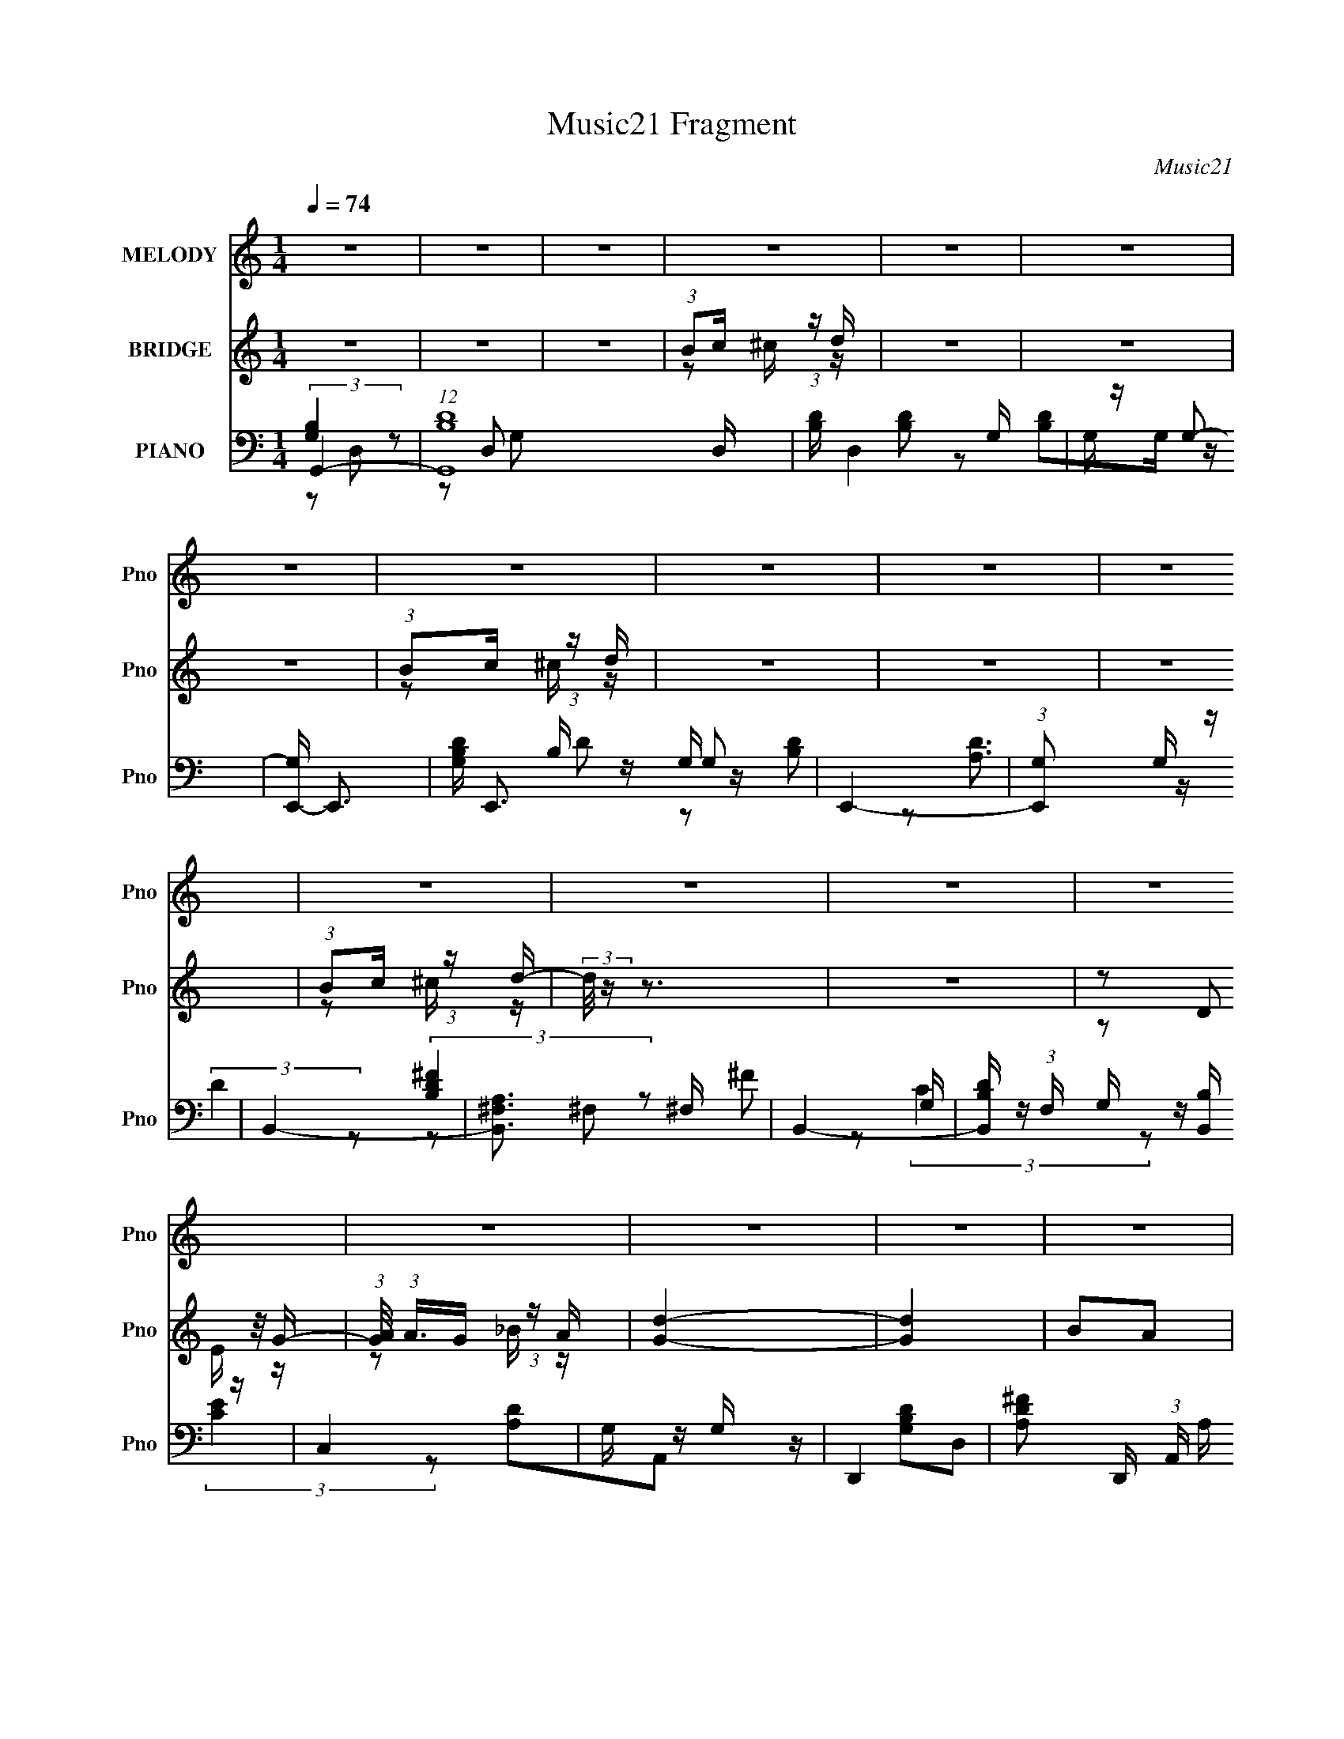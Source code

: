 X:1
T:Music21 Fragment
C:Music21
%%score 1 ( 2 3 ) ( 4 5 6 7 )
L:1/16
Q:1/4=74
M:1/4
I:linebreak $
K:none
V:1 treble nm="MELODY" snm="Pno"
V:2 treble nm="BRIDGE" snm="Pno"
V:3 treble 
L:1/4
V:4 bass nm="PIANO" snm="Pno"
V:5 bass 
L:1/8
V:6 bass 
L:1/8
V:7 bass 
L:1/4
V:1
 z4 | z4 | z4 | z4 | z4 | z4 | z4 | z4 | z4 | z4 | z4 | z4 | z4 | z4 | z4 | z4 | z4 | z4 | z4 | %19
 z4 | z4 | z4 | z4 | z4 | z4 | z4 | z4 | z4 | z4 | z4 | z4 | z4 | z4 | z4 | z2 B z | B z cB- | %36
 B4- | B2 z B | A z A z | (3:2:2A2 B4- | A4- (3:2:1B/ | A2 z2 | z4 | G2GG- | G z G z | G z G z | %46
 G2G z | G z B2- | B z A2- | A4 | z2 B z | B z cB- | B4- | B2 z B | A z A z | (3:2:2A2 B4- | %56
 A4- (3:2:1B/ | A2 z2 | z4 | G2GG- | G z G z | G z G z | G2G2 | z2 G2- | G z A2- | A4 | z3 B | %67
 B2ee- | e (3:2:2z/ B- (3:2:1B2 B | B z B2 | A2G2- | G z E2- | E4 | z4 | z4 | A2AB- | B2A2- | %77
 A z D2 | d2c2 | B2cB- | B2G2 | (3:2:2G2 A4- | (3:2:2A2 z B2 | B z BA- | A2B z | B2B2 | ^f2g2 | %87
 g2e2- | e z E2- | E2A2- | A z3 | B2cB- | B2A2- | A z D2 | d2c2 | B2cB- | B2D2 | %97
 (3:2:1D2A2 (3:2:1z | z2 B2 | B z BA- | A2B z | B2B2 | ^f2g2 | g2e2- | e z E2- | E2A2- | A z3 | %107
 B2cB- | B2A2 | D2D2 | d2c2- | c z B2- | B2A2- | A4 | d z c2 | B2c2- | c3 z | G2G2- | G4- | G4- | %120
 G4 | z4 | z4 | z4 | z4 | z4 | z4 | z4 | z4 | z4 | z4 | z4 | z4 | z4 | z2 B z | B z cB- | B4- | %137
 B2 z B | A z A z | (3:2:2A2 B4- | A4- (3:2:1B/ | A2 z2 | z4 | G2GG- | G z G z | G z G z | G2G z | %147
 G z B2- | B z A2- | A4 | z2 B z | B z cB- | B4- | B2 z B | A z A z | (3:2:2A2 B4- | A4- (3:2:1B/ | %157
 A2 z2 | z4 | G2GG- | G z G z | G z G z | G2G2 | z2 G2- | G z A2- | A4 | z3 B | B2ee- | %168
 e (3:2:2z/ B- (3:2:1B2 B | B z B2 | A2G2- | G z E2- | E4 | z4 | z4 | A2AB- | B2A2- | A z D2 | %178
 d2c2 | B2cB- | B2G2 | (3:2:2G2 A4- | (3:2:2A2 z B2 | B z BA- | A2B z | B2B2 | ^f2g2 | g2e2- | %188
 e z E2- | E2A2- | A z3 | B2cB- | B2A2- | A z D2 | d2c2 | B2cB- | B2D2 | (3:2:1D2A2 (3:2:1z | %198
 z2 B2 | B z BA- | A2B z | B2B2 | ^f2g2 | g2e2- | e z E2- | E2A2- | A z3 | B2cB- | B2A2 | D2D2 | %210
 d2c2- | c z B2- | B2A2- | A4 | d z c2 | B2c2- | c3 z | G2G2- | G4- | G4- | G4 | z4 | z4 | z4 | %224
 z4 | z4 | z4 | z4 | z4 | z4 | z4 | z4 | z4 | z4 | z4 | z4 | z4 | z4 | z4 | z4 | z4 | z4 | z4 | %243
 z4 | z4 | z4 | z4 | z4 | z4 | z4 | z3 B | B2ee- | e (3:2:2z/ B- (3:2:1B2 B | B z B2 | A2G2- | %255
 G z E2- | E4 | z4 | z4 | A2AB- | B2A2- | A z D2 | d2c2 | B2cB- | B2G2 | (3:2:2G2 A4- | %266
 (3:2:2A2 z B2 | B z BA- | A2B z | B2B2 | ^f2g2 | g2e2- | e z E2- | E2A2- | A z3 | B2cB- | B2A2- | %277
 A z D2 | d2c2 | B2cB- | B2D2 | (3:2:1D2A2 (3:2:1z | z2 B2 | B z BA- | A2B z | B2B2 | ^f2g2 | %287
 g2e2- | e z E2- | E2A2- | A z3 | B2cB- | B2A2 | D2D2 | d2c2- | c z B2- | B2A2- | A4 | d z c2 | %299
 B2c2- | c3 z | G2G2- | G4- | G4- | G4 |] %305
V:2
 z4 | z4 | z4 | (3:2:1B2c (3:2:1z d | z4 | z4 | z4 | (3:2:1B2c (3:2:1z d | z4 | z4 | z4 | %11
 (3:2:1B2c (3:2:1z d- | (3:2:2d/ z z3 | z4 | (3z2 D2 z/ G- | (3:2:1[GA]/ (3:2:1A3/2G (3:2:1z A | %16
 [Gd]4- | [Gd]4 | B2A2 | G2B2 | ^f4 | B4 | a4 | g4 | [B,d']4- | [B,d']4 | E4 | [Db]4 | E4- | %29
 E x [Ff']2- | [Ff']4- [c'f']4- | [Ff']4- [c'f']4- | [Ff']3 [c'f']3 z | z4 | z4 | z4 | z4 | z4 | %38
 z4 | z4 | z4 | z4 | z4 | z4 | z4 | z4 | z4 | z4 | z4 | z4 | [gb]4- | [gb]3 z | z2 d'2 | b2g2 | %54
 ^f4- | f4- | f z3 | g4 | e4- | e4- | (3:2:1e4 d2 | c2A2 | B4- | B4- | A4 B | G3 z | G4- | %67
 G4- B4- | G B2 G2 | A2B2 | A4 | G4- | G4 | [ce]4 | [Ac]4- | [Ac]4- | [Ac] z3 | d4 | e4- | %79
 d2 (3:2:1e2 e2 | d2c2 | B2A2 | [GB]4- | [GB]4- | [GB] z3 | B2A2 | G4- | G4 | B4- | B4 | d4 | ^f4 | %92
 d4- | d2 z2 | [ce]4 | g4 | a2g2 | ^f2d2 | g4- | g2a2 | b4- | b4 | g4- | g2^f2 | g4 | d3 z | ^f4- | %107
 f4 | d'2b2 | ^f2d2 | e4- | e4- | e3 z | z4 | [Ac]4- | [Ac]4- | [Ac]4- | [Ac]3 z | z2 B2 | g2d2- | %120
 d2B2 | (3:2:2e4 z2 | e4- | B,4 e4- | A4 e3 | G4 | ^F4- | F4 d2 B2 | D4 | (3:2:1[fB,]2 B,8/3 | %130
 C4- | g2 C2 [F_e]2- | [Fe]4- | [Fe]4 | z4 | z4 | z4 | z4 | z4 | z4 | z4 | z4 | z4 | z4 | z4 | z4 | %146
 z4 | z4 | z4 | z4 | [gb]4- | [gb]3 z | z2 d'2 | b2g2 | ^f4- | f4- | f z3 | g4 | e4- | e4- | %160
 (3:2:1e4 d2 | c2A2 | B4- | B4- | A4 B | G3 z | G4- | G4- B4- | G B2 G2 | A2B2 | A4 | G4- | G4 | %173
 [ce]4 | [Ac]4- | [Ac]4- | [Ac] z3 | d4 | e4- | d2 (3:2:1e2 e2 | d2c2 | B2A2 | [GB]4- | [GB]4- | %184
 [GB] z3 | B2A2 | G4- | G4 | B4- | B4 | d4 | ^f4 | d4- | d2 z2 | [ce]4 | g4 | a2g2 | ^f2d2 | g4- | %199
 g2a2 | b4- | b4 | g4- | g2^f2 | g4 | d3 z | ^f4- | f4 | d'2b2 | ^f2d2 | e4- | e4- | e3 z | z4 | %214
 [Ac]4- | [Ac]4- | [Ac]4- | [Ac]3 z | z4 | (3:2:1B2[cB] (3:2:1z G | (3:2:1B2A (3:2:1z d- | d z Bc | %222
 B3 z | (3:2:1B2A (3:2:1z c | (3:2:1c2B (3:2:1z A | (3:2:1A2G (3:2:1z ^F | G2 z B | %227
 (3:2:1B2[cB] (3:2:1z G | (3:2:1B2A (3:2:1z d- | (3:2:1d/ x G (3:2:1z ^f | g2>d2 | d2 z b | %232
 (3:2:1c'2b (3:2:1z b | (3:2:1_e'2b (3:2:1z b | e'3 z | z2 b z | c'2>g2- | g4- | g z2 g- | %239
 g2 z [gg'] | (3:2:1[^f^f']2[gg'] (3:2:1z [gg'] | (3:2:1[^f^f']2[ee'] (3:2:1z [Bb] | %242
 (3:2:1[Aa]2[Bb] (3:2:1z [^F^f] | (3:2:1[Gg]2[^F^f] (3:2:1z [Ff] | (3:2:1[Ee]2[Dd] (3:2:1z [B,B] | %245
 [B,B]2[Cc][Ee] | [Dd]4 | [Dd]2>[cB]2 | [Aa]4 | [Bb]4 | [ee']4 | z4 | z4 | z4 | z4 | z4 | z4 | z4 | %258
 z4 | z4 | z4 | z4 | z4 | d2e2 | d2c2 | B2A2 | [GB]4- | [GB]4- | [GB] z3 | B2A2 | G4- | G4 | B4- | %273
 B4 | d4 | ^f4 | d4- | d2 z2 | [ce]4 | g4 | a2g2 | ^f2d2 | g4- | g2a2 | b4- | b4 | g4- | g2^f2 | %288
 g4 | d3 z | ^f4- | f4 | d'2b2 | ^f2d2 | e4- | e4- | e3 z | z4 | [Ac]4- | [Ac]4- | [Ac]4- | %301
 [Ac]3 z | z2 B2 | g2d2- | d2B2 | (3:2:2e4 z2 | e4- | B,4 e4- | A4 e3 | G4 | [^Fd]4- | [Fd]4- | %312
 [Fd]4- | [Fd]4 |] %314
V:3
 x | x | x | z/ ^c/4 z/4 | x | x | x | z/ ^c/4 z/4 | x | x | x | z/ ^c/4 z/4 | x | x | z/ E/4 z/4 | %15
 z/ _B/4 z/4 | x | x | x | x | x | x | x | x | x | x | x | x | e'/4 z3/4 | z/ [c'f']/- | x2 | x2 | %32
 x7/4 | x | x | x | x | x | x | x | x | x | x | x | x | x | x | x | x | x | x | x | x | x | x | x | %56
 x | x | x | x | x7/6 | x | x | x | x5/4 | x | B- | x2 | x5/4 | x | x | x | x | x | x | x | x | x | %78
 x | x4/3 | x | x | x | x | x | x | x | x | x | x | x | x | x | x | x | x | x | x | x | x | x | x | %102
 x | x | x | x | x | x | x | x | x | x | x | x | x | x | x | x | x | x | x | z/ f/ | x | x2 | %124
 x7/4 | z/ d/4 z/4 | d- | x2 | ^f- | z/ d/ | e/g/ | x3/2 | x | x | x | x | x | x | x | x | x | x | %142
 x | x | x | x | x | x | x | x | x | x | x | x | x | x | x | x | x | x | x7/6 | x | x | x | x5/4 | %165
 x | B- | x2 | x5/4 | x | x | x | x | x | x | x | x | x | x | x4/3 | x | x | x | x | x | x | x | %187
 x | x | x | x | x | x | x | x | x | x | x | x | x | x | x | x | x | x | x | x | x | x | x | x | %211
 x | x | x | x | x | x | x | x | z/ A/4 z/4 | z/ G/4 z/4 | x | x | z/ G/4 z/4 | z/ B/4 z/4 | %225
 z/ G/4 z/4 | x | z/ A/4 z/4 | z/ G/4 z/4 | z/ e/4 z/4 | x | x | z/ (3:2:2c'/ z/4 | %233
 z/ (3:2:2a/ z/4 | x | x | x | x | x | x | z/ [aa']/4 z/4 | z/ [_e_e']/4 z/4 | z/ [Gg]/4 z/4 | %243
 z/ [Gg]/4 z/4 | z/ [Cc]/4 z/4 | x | x | x | x | x | x | x | x | x | x | x | x | x | x | x | x | %261
 x | x | x | x | x | x | x | x | x | x | x | x | x | x | x | x | x | x | x | x | x | x | x | x | %285
 x | x | x | x | x | x | x | x | x | x | x | x | x | x | x | x | x | x | x | x | z/ f/ | x | x2 | %308
 x7/4 | z/ d/4 z/4 | x | x | x | x |] %314
V:4
 G,,4- | (12:7:1[G,,B,D]16 D, | [B,D] D,4 G, | G, z G,2- | [G,E,,-] E,,3- | [G,B,D] E,,3 G,2 | %6
 E,,4- | (3:2:1[E,,G,]2 x2/3 G, z | B,,4- | [B,,A,^F,]3 ^F, | B,,4- | %11
 [B,,B,D] (3:2:1F, x/3 [B,,B,] z | C,4 | G, z G, z | D,,4- | [A,D^F]2 D,, (3:2:1A,, A, z | G,,4- | %17
 [G,B,D] G,,3 D,3 G, z | G,,4- | [G,,G,B,] [G,B,D,]G,, z | E,,4- | [G,B,D] E,,3 B,,3 G,2 | E,,4- | %23
 [E,,G,D] [G,DB,,]G, z | B,,4- | [B,,B,]2 [F,B,] z | B,,4- | [B,,B,D] [B,D]B, z | C,4- | %29
 C (3:2:1C,2 G, (3:2:2z [F,,F,A,]2- (3:2:1[F,,F,A,]- | [F,,F,A,]4- | [F,,F,A,]4 | z4 | z4 | G,,4- | %35
 [B,D] G,,4- D,4- | [B,D] G,,4- D,4- | [G,,G,]2 (3:2:1[D,G,] G,/3 z | D,,4- | [D^F] D,,2 A,, z2 | %40
 [D^F] z A,2- | [D^F]2 (3:2:1A, D2 | C,4- | [EG] C,4- G,4- | [EG] C,4- G,4- C | %45
 [CEG] (3:2:1C,2 G, (3:2:1z4 | E,4- | [EG] (3:2:2E,2 z B,2 | B,,4- | (3:2:2[B,,A,D^F]4 F, x2/3 | %50
 G,,4- | [B,D] G,,4- (3:2:1G, | [B,D] G,,4- G, | [B,D] G,, z G, z | D,4- | [D^F] D,4- | %56
 [D^F] D,4- A, | [D^F]2 D,2 D2 | C,4- | [CEG]2 C,4- G,4- | [EG] C,4- G,4- C | %61
 [CEG]2 (3:2:1C,2 G, C z | G,,4- | [B,D]2 G,, (3:2:1D, G, z | D,4- | [D^F]2 (3:2:1D,2 A, z | %66
 E,,4- | [EG] E,,4- B, | [EG] E,,3 B, z | [E,,B,E] z B, z | C,4- | [CEG] C,4- C | [C,-CG,-]4 C, | %73
 [CEG] (3:2:1G, z [B,,B,] z | A,,4- | [A,,A,A,]3 (6:5:1E,4 | B,,4- | %77
 (3:2:1[B,,B,D]2 [B,DF,]2/3B,, z | C,4- | [CEG] C, (3:2:1G, z C,2 | D,,4- | [D,,A,DA,]4 A,,4 | %82
 G,,4- | (3:2:1[G,,G,B,D]2(3:2:2D,2 z/ B,- | (6:5:1[B,G,,-]2 [G,,-G,]7/3 | %85
 (3:2:1[G,,G,B,D]2 [G,B,DD,]5/3 z | E,,4- | %87
 [E,,G,B,E] (3:2:2[G,B,EB,,]/ (1:1:1[B,,B,,]/B,,2/3 (3:2:1z B,- | (6:5:1[B,E,,-]2 E,,7/3- | %89
 [G,B,E]2 E,, (3:2:1B,,/ E,, z | B,,4- | [B,,B,D^F] (3:2:1[B,D^F]/^F,2 (3:2:1z | B,,4- | %93
 (3:2:2[B,,^F,]2 [B,B,D]/(3:2:2[B,D]3/2 z/ B, | C,4- | (3:2:2[C,G,]2 [CEC]/(3:2:2C3/2 z/ C | D,4- | %97
 (3:2:1[D,A,]2 [DFD] (6:5:1z2 | G,,4- | [G,,DGBD,]3D,/3 (3:2:1z | [GG,,-]2 G,,2- | %101
 (3:2:1[G,,D]2 [DD,]2/3 (3:2:1[D,G,,]G,,/3 z | E,,4- | (3:2:1[E,,EGB]2 [EGBB,,]2/3(3:2:2B,,2 z | %104
 E,,4- | (3:2:4B,,2 E,,2 [EA]/ [EG]2 (3:2:1z2 | B,,4- | (3:2:2[B,,^F]4 [F,D-] D2/3- | %108
 (6:5:1[DB,,-]2 [B,,-B,]7/3 | [B,,^F,] (3:2:1[^F,D]/ [DB,]2/3B,4/3 (3:2:1z | A,,4- | %111
 [A,,CE]3 (6:5:2E,4 A,2 | [A,,A,C]4 | z3 F,- | [A,CF]4 F,2 | F, F,,4- C,4- [A,C]2 | F,,4- C,4- F, | %117
 [F,,F,A,F,]4 (3:2:1C, | G,,4- | [G,,B,DGD,]3(3:2:2[D,D,]/ (1:1:1D,/ x/3 | G,,4- | %121
 (3:2:1[G,,B,D]2 [B,D]2/3G,,B, | E,4 | [B,E] z B, z | E,4- | [E,B,] z B, z | B,,4- | %127
 [B,,B,D^F,]2^F,4/3 (3:2:1z | (6:5:1[DB,,-]2 B,,7/3- | (3:2:2[B,,B,D^F]2 [F,^F,]/^F,2/3 (6:5:1z2 | %130
 C,4- | (3:2:1[C,CEG]2G, (6:5:1z2 | [C,CEG]4- | [C,CEG]4 | G,,4- | [B,D] G,,4- D,4- | %136
 [B,D] G,,4- D,4- | [G,,G,]2 (3:2:1[D,G,] G,/3 z | D,,4- | [D^F] D,,2 A,, z2 | [D^F] z A,2- | %141
 [D^F]2 (3:2:1A, D2 | C,4- | [EG] C,4- G,4- | [EG] C,4- G,4- C | [CEG] (3:2:1C,2 G, (3:2:1z4 | %146
 E,4- | [EG] (3:2:2E,2 z B,2 | B,,4- | (3:2:2[B,,A,D^F]4 F, x2/3 | G,,4- | %151
 [G,,G,D] (3:2:1D, x4/3 G,- | [G,G,,-] [G,,-D]3 | (3:2:2[G,,G,]2 [D,G,]2 G,/3 z | D,,4- | %155
 [A,^F] D,,3 A,,3 [A,D]- | [A,DD,,-] D,,3- | (3D,,2 [A,,A,D]2 D/ x | C,4- | [G,E] C, z2 [G,C]- | %160
 (3:2:1[G,CC,]/ C,11/3 | (3:2:1[G,EC,]/ (3:2:1C,3/2[G,C] (6:5:1z2 | G,,4- | %163
 (3:2:1D,2 G,, (3:2:2G,/ [G,B,]2 (3:2:1z2 | D,,4- | [D,,A,,] (3:2:1[A,,A,F]/[A,D] (6:5:1z2 | %166
 E,,4- | [B,G] E,,2 (3:2:1B,, z [B,E]- | (3:2:1[B,EE,,]/ E,,8/3E | [D,,A,D]2 z2 | C,4- | %171
 [G,CE] C, z2 [G,C]- | (3:2:1[G,CC,-]/ C,11/3- | C,4 (3:2:2[G,E]/ [G,C]2 B, | A,,4- | %175
 [A,CE]2 A,, (3:2:1E, A,, z | B,,4- | [B,,^F,]2 [^F,A,]/3 A,2/3 [DF]2 | C,,4- | %179
 [C,,C] (3:2:1[CG,,]/ [G,,E]2/3[EG,]/3 (6:5:1z2 | D,,4- | [D,,A,DA,,-]4 | %182
 (3:2:1[A,,G,,-]/ G,,11/3- | (3:2:1[G,,G,B,D]2(3:2:2D,2 z/ B,- | (6:5:1[B,G,,-]2 [G,,-G,]7/3 | %185
 (3:2:1[G,,G,B,D]2 [G,B,DD,]5/3 z | E,,4- | %187
 [E,,G,B,E] (3:2:2[G,B,EB,,]/ (1:1:1[B,,B,,]/B,,2/3 (3:2:1z B,- | (6:5:1[B,E,,-]2 E,,7/3- | %189
 [G,B,E]2 E,, (3:2:1B,,/ E,, z | B,,4- | [B,,B,D^F] (3:2:1[B,D^F]/^F,2 (3:2:1z | B,,4- | %193
 (3:2:2[B,,^F,]2 [B,B,D]/(3:2:2[B,D]3/2 z/ B, | C,4- | (3:2:2[C,G,]2 [CEC]/(3:2:2C3/2 z/ C | D,4- | %197
 (3:2:1[D,A,]2 [DFD] (6:5:1z2 | G,,4- | [G,,DGBD,]3D,/3 (3:2:1z | [GG,,-]2 G,,2- | %201
 (3:2:1[G,,D]2 [DD,]2/3 (3:2:1[D,G,,]G,,/3 z | E,,4- | (3:2:1[E,,EGB]2 [EGBB,,]2/3(3:2:2B,,2 z | %204
 E,,4- | (3:2:4B,,2 E,,2 [EA]/ [EG]2 (3:2:1z2 | B,,4- | (3:2:2[B,,^F]4 [F,D-] D2/3- | %208
 (6:5:1[DB,,-]2 [B,,-B,]7/3 | [B,,^F,] (3:2:1[^F,D]/ [DB,]2/3B,4/3 (3:2:1z | A,,4- | %211
 [A,,CE]3 (6:5:2E,4 A,2 | [A,,A,C]4 | z3 F,- | [A,CF]4 F,2 | F, F,,4- C,4- [A,C]2 | F,,4- C,4- F, | %217
 [F,,F,A,F,]4 (3:2:1C, | E,,4- | [E,,B,]2 [B,,B,] z | C,4- | [C,CEGG,]2[G,G,]/3 (3:2:1G,/ x4/3 | %222
 G,,4- | [B,D]2 (3:2:1G,,4 D, D, A, | D,3 z | [_E,_E^F]4 | E,,4- | [E,,B,]2 [B,,B,] z | C,4- | %229
 [C,CEGG,]2[G,G,]/3 (3:2:1G,/ x4/3 | G,,4- | [B,D]2 (3:2:1G,,4 D, D, A, | D,3 z | [B,,_E,_E]4 | %234
 E,,4- | [E,,B,]2 [B,,B,] z | C,4- | [C,CEGG,]2[G,G,]/3 (3:2:1G,/ x4/3 | G,,4- | %239
 [B,D]2 (3:2:1G,,4 D, D, A, | D,3 z | [_E,_E^F]4 | E,,4- | [E,,B,]2 [B,,B,] z | C,4- | %245
 [C,CEGG,]2[G,G,]/3 (3:2:1G,/ x4/3 | G,,4- | [B,D]2 (3:2:1G,,4 D, D, A, | D,3 z | [B,,_E,_E]4 | %250
 (3:2:1[E,G,-B,-]/ [G,B,]11/3- | [G,B,E,-] [E,-E,,]3 E,,5 B,,8 | E,4 [G,B,E]4- | [G,B,E] z3 | %254
 (3:2:2C4 z2 | (12:7:1[C,C-]16 G,8- G, | C4- [EG]4- | (3:2:1C2 [EG] (3:2:1z4 | A,2E,2- | %259
 A,2 E,3 (3:2:1A,,4 z | B, z ^F,2- | [F,B,]2 [B,B,,] B,,2 | [CE]2[EC] z | %263
 [C,GCE] (3:2:2[GCE]5/2 z2 | (3:2:2[D^F]4 z2 | [D,^FDA,]2 [^F,A,B,] z | G,,4- | %267
 (3:2:1[G,,G,B,D]2(3:2:2D,2 z/ B,- | (6:5:1[B,G,,-]2 [G,,-G,]7/3 | %269
 (3:2:1[G,,G,B,D]2 [G,B,DD,]5/3 z | E,,4- | %271
 [E,,G,B,E] (3:2:2[G,B,EB,,]/ (1:1:1[B,,B,,]/B,,2/3 (3:2:1z B,- | (6:5:1[B,E,,-]2 E,,7/3- | %273
 [G,B,E]2 E,, (3:2:1B,,/ E,, z | B,,4- | [B,,B,D^F] (3:2:1[B,D^F]/^F,2 (3:2:1z | B,,4- | %277
 (3:2:2[B,,^F,]2 [B,B,D]/(3:2:2[B,D]3/2 z/ B, | C,4- | (3:2:2[C,G,]2 [CEC]/(3:2:2C3/2 z/ C | D,4- | %281
 (3:2:1[D,A,]2 [DFD] (6:5:1z2 | G,,4- | [G,,DGBD,]3D,/3 (3:2:1z | [GG,,-]2 G,,2- | %285
 (3:2:1[G,,D]2 [DD,]2/3 (3:2:1[D,G,,]G,,/3 z | E,,4- | (3:2:1[E,,EGB]2 [EGBB,,]2/3(3:2:2B,,2 z | %288
 E,,4- | (3:2:4B,,2 E,,2 [EA]/ [EG]2 (3:2:1z2 | B,,4- | (3:2:2[B,,^F]4 [F,D-] D2/3- | %292
 (6:5:1[DB,,-]2 [B,,-B,]7/3 | [B,,^F,] (3:2:1[^F,D]/ [DB,]2/3B,4/3 (3:2:1z | A,,4- | %295
 [A,,CE]3 (6:5:2E,4 A,2 | [A,,A,C]4 | z3 F,- | [A,CF]4 F,2 | F, F,,4- C,4- [A,C]2 | F,,4- C,4- F, | %301
 [F,,F,A,F,]4 (3:2:1C, | G,,4- | [G,,B,DGD,]3(3:2:2[D,D,]/ (1:1:1D,/ x/3 | G,,4- | %305
 (3:2:1[G,,B,D]2 [B,D]2/3G,,B, | E,4 | [B,E] z B, z | E,4- | [E,B,] z B, z | (3[B,D^F]2 z2 ^F,2- | %311
 F,4- [B,,B]4- ^F3- | B,4- F,4- [B,,B]4- F4- | B,4 F,4 [B,,B]4 F4 |] %314
V:5
 (3:2:2[G,B,]2 z | z D,- x19/6 | x3 | [B,D] z | [B,D]G,/ z/ | x3 | B,/ z/ G,/ z/ | [B,D] z | %8
 [A,D]3/2 z/ | (3:2:2D2 z | (3:2:2[B,D^F]2 z | ^F z | G,/ z/ G,/ z/ | (3:2:2[CE]2 z | [A,D]A,,- | %15
 x17/6 | [G,B,D]D,- | x9/2 | [G,B,D]D,- | D3/2 z/ | G,/ z/ B,,- | x9/2 | (3:2:2[G,B,]2 z | %23
 [B,D] z | [B,D]3/2 z/ | [D^F]3/2 z/ | (3:2:2[B,D]2 z | ^F z | [G,C]G,- | x3 | x2 | x2 | x2 | x2 | %34
 [G,D]3/2 z/ | x9/2 | x9/2 | (3:2:2[B,D]2 z | [A,D]3/2 z/ | x3 | x2 | x7/3 | C2 | x9/2 | x5 | x3 | %46
 (3:2:2[EG]2 z | x5/2 | [D^F]3/2 z/ | z ^F,/ z/ | z G,- | x17/6 | x3 | x5/2 | (3:2:2[D^F]2 z | %55
 x5/2 | x3 | x3 | [CE]G,- | x5 | x5 | x19/6 | (3:2:2[G,D]2 z | x17/6 | (3:2:2[D^F]2 z | x8/3 | %66
 [B,E]B, | x3 | x3 | G z | C/ z/ C/ z/ | x3 | [EG] z x/ | x7/3 | [A,C]E,- | [CE]3/2 z/ x7/6 | %76
 (3:2:2[B,D]2 z | (3:2:2^F2 z | [CE]G,- | x17/6 | A,A,,- | z3/2 D/ x2 | (3:2:2[G,D]2 z | z G,- | %84
 (3:2:2z D,2- | z G,,/ z/ | (3:2:2[G,B,]2 z | z (3:2:2G, z/ | (3:2:2z B,,2- | x8/3 | [B,D]^F, | %91
 z B,/[B,D^FB]/ | [B,D^FB](3:2:2^F, z/ | (3:2:2z ^F2 | (3:2:1[CE]G, (3:2:1z/ | (3:2:1z E (3:2:1z/ | %96
 (3:2:1DA, (3:2:1z/ | z G/ z/ | [DG]>D | z D | (3:2:2z D,2- | G3/2 z/ | [EG]B,,- | z3/2 [EGB]/ | %104
 (3:2:2[EGB] B,,2 | x17/6 | [B,D^F]>B, | (3:2:1z ^F, (3:2:1z/ | (3:2:1z ^F, (3:2:1z/ | z D/^F/ | %110
 A,E,- | z [CE]/ z/ x2 | x2 | x2 | F,,2- x | x11/2 | x9/2 | [CF]>A, x/3 | [B,D]3/2 z/ | z3/2 B,/ | %120
 [B,D]3/2 z/ | G z | B,/ z/ B,/ z/ | (3:2:2G2 z | B,/ z/ B,/ z/ | [EG] z | (3:2:2[B,D^F]2 z | %127
 (3:2:2^F2 z/4 D/- | (3:2:2z ^F,2- | z B,,/ z/ | (3:2:2[CE]2 z | z [C,C_EG]- | x2 | x2 | %134
 [G,D]3/2 z/ | x9/2 | x9/2 | (3:2:2[B,D]2 z | [A,D]3/2 z/ | x3 | x2 | x7/3 | C2 | x9/2 | x5 | x3 | %146
 (3:2:2[EG]2 z | x5/2 | [D^F]3/2 z/ | z ^F,/ z/ | [G,B,]D,- | z3/2 D/- | (3:2:2z D,2- | [B,DG] z | %154
 [A,D]A,,- | x4 | (3:2:2z A,,2- | (3z ^F z | G,/ z/ G,/ z/ | x5/2 | (3:2:1z G,/ (3:2:1z/ [G,E]/- | %161
 z G,/ z/ | [G,B,](3:2:2D, z/ | x8/3 | [A,D]/ z/ (3:2:2A,, z/ | z A,/ z/ | [B,E]B,,- | x17/6 | %168
 (3:2:1z B,, (3:2:1z/ | x2 | [G,C]G,/ z/ | x5/2 | (3z G, z/4 [G,E]/- | x10/3 | [A,C]E,- | x17/6 | %176
 [A,D](3:2:2^F, z/ | z A,/ z/ x/ | [G,C]G,,- | z G,/ z/ | [A,D]A,, | (3:2:2^F2 z/4 D/ | %182
 (3:2:2[G,D]2 z | z G,- | (3:2:2z D,2- | z G,,/ z/ | (3:2:2[G,B,]2 z | z (3:2:2G, z/ | %188
 (3:2:2z B,,2- | x8/3 | [B,D]^F, | z B,/[B,D^FB]/ | [B,D^FB](3:2:2^F, z/ | (3:2:2z ^F2 | %194
 (3:2:1[CE]G, (3:2:1z/ | (3:2:1z E (3:2:1z/ | (3:2:1DA, (3:2:1z/ | z G/ z/ | [DG]>D | z D | %200
 (3:2:2z D,2- | G3/2 z/ | [EG]B,,- | z3/2 [EGB]/ | (3:2:2[EGB] B,,2 | x17/6 | [B,D^F]>B, | %207
 (3:2:1z ^F, (3:2:1z/ | (3:2:1z ^F, (3:2:1z/ | z D/^F/ | A,E,- | z [CE]/ z/ x2 | x2 | x2 | %214
 F,,2- x | x11/2 | x9/2 | [CF]>A, x/3 | B,B,,- | (3:2:2[EG]2 z | (3:2:2[CE]2 z | z C/ z/ | %222
 [B,D]D,- | x23/6 | A,/ z/ A,/ z/ | B,/ z/ B, | B,B,,- | (3:2:2[EG]2 z | (3:2:2[CE]2 z | z C/ z/ | %230
 [B,D]D,- | x23/6 | A,/ z/ A,/ z/ | B,/ z/ B, | B,B,,- | (3:2:2[EG]2 z | (3:2:2[CE]2 z | z C/ z/ | %238
 [B,D]D,- | x23/6 | A,/ z/ A,/ z/ | B,/ z/ B, | B,B,,- | (3:2:2[EG]2 z | (3:2:2[CE]2 z | z C/ z/ | %246
 [B,D]D,- | x23/6 | A,/ z/ A,/ z/ | B,/ z/ B, | E,,2- | z [G,B,E]- x13/2 | x4 | x2 | E2 | %255
 z [EG]- x43/6 | x4 | x5/2 | ^C3/2 z/ | x13/3 | [_E^F]2 | z _E/ z/ x/ | C,2- | z C/ z/ | D,2- | %265
 [AA,]/ z3/2 | (3:2:2[G,D]2 z | z G,- | (3:2:2z D,2- | z G,,/ z/ | (3:2:2[G,B,]2 z | %271
 z (3:2:2G, z/ | (3:2:2z B,,2- | x8/3 | [B,D]^F, | z B,/[B,D^FB]/ | [B,D^FB](3:2:2^F, z/ | %277
 (3:2:2z ^F2 | (3:2:1[CE]G, (3:2:1z/ | (3:2:1z E (3:2:1z/ | (3:2:1DA, (3:2:1z/ | z G/ z/ | [DG]>D | %283
 z D | (3:2:2z D,2- | G3/2 z/ | [EG]B,,- | z3/2 [EGB]/ | (3:2:2[EGB] B,,2 | x17/6 | [B,D^F]>B, | %291
 (3:2:1z ^F, (3:2:1z/ | (3:2:1z ^F, (3:2:1z/ | z D/^F/ | A,E,- | z [CE]/ z/ x2 | x2 | x2 | %298
 F,,2- x | x11/2 | x9/2 | [CF]>A, x/3 | [B,D]3/2 z/ | z3/2 B,/ | [B,D]3/2 z/ | G z | %306
 B,/ z/ B,/ z/ | (3:2:2G2 z | B,/ z/ B,/ z/ | [EG] z | [B,,B]2- | x11/2 | x8 | x8 |] %314
V:6
 z D,- | z G, x19/6 | x3 | x2 | x2 | x3 | D z | x2 | x2 | x2 | z ^F,- | x2 | (3:2:2C2 z | x2 | x2 | %15
 x17/6 | x2 | x9/2 | x2 | x2 | (3:2:2B,2 z | x9/2 | z B,,- | x2 | z ^F,- | x2 | z ^F, | x2 | E2 | %29
 x3 | x2 | x2 | x2 | x2 | [B,D]3/2 z/ | x9/2 | x9/2 | x2 | z A,,- | x3 | x2 | x7/3 | EG,- | x9/2 | %44
 x5 | x3 | z B, | x5/2 | z ^F,- | x2 | x2 | x17/6 | x3 | x5/2 | z A,/ z/ | x5/2 | x3 | x3 | x2 | %59
 x5 | x5 | x19/6 | z D,- | x17/6 | z A,/ z/ | x8/3 | x2 | x3 | x3 | x2 | [EG] z | x3 | x5/2 | %73
 x7/3 | x2 | x19/6 | z ^F,- | x2 | x2 | x17/6 | (3:2:2D2 z | x4 | z D, | x2 | z G,/ z/ | x2 | %86
 z B,,- | x2 | z (3:2:2G, z/ | x8/3 | x2 | x2 | z3/2 B,/- | z B,,/ z/ | z C/[CE]/- | x2 | %96
 ^FD/[DF]/- | x2 | z D, | z3/2 G/- | z D/ z/ | x2 | x2 | x2 | z E/[EA]/- | x17/6 | z ^F,- | z B,- | %108
 z B, | x2 | C>A,- | x4 | x2 | x2 | z C,- x | x11/2 | x9/2 | (3:2:2z C,2 x/3 | z D,- | x2 | z D, | %121
 (3:2:1z D,/ (6:5:1z | E z | x2 | (3:2:2[EG]2 z | x2 | z ^F, | z (3:2:2B, z/ | z B,/D/ | x2 | %130
 z G, | x2 | x2 | x2 | [B,D]3/2 z/ | x9/2 | x9/2 | x2 | z A,,- | x3 | x2 | x7/3 | EG,- | x9/2 | %144
 x5 | x3 | z B, | x5/2 | z ^F,- | x2 | x2 | x2 | z (3:2:2G, z/ | x2 | x2 | x4 | z (3:2:2A, z/ | %157
 z A,/ z/ | (3:2:2C2 z | x5/2 | z C/ z/ | x2 | z3/2 G,/- | x8/3 | z3/2 [A,^F]/- | x2 | x2 | x17/6 | %168
 z (3:2:2B, z/ | x2 | x2 | x5/2 | z C/ z/ | x10/3 | x2 | x17/6 | z3/2 A,/- | x5/2 | z3/2 G,/- | %179
 x2 | z3/2 A,/ | z (3:2:2A, z/ | z D, | x2 | z G,/ z/ | x2 | z B,,- | x2 | z (3:2:2G, z/ | x8/3 | %190
 x2 | x2 | z3/2 B,/- | z B,,/ z/ | z C/[CE]/- | x2 | ^FD/[DF]/- | x2 | z D, | z3/2 G/- | z D/ z/ | %201
 x2 | x2 | x2 | z E/[EA]/- | x17/6 | z ^F,- | z B,- | z B, | x2 | C>A,- | x4 | x2 | x2 | z C,- x | %215
 x11/2 | x9/2 | (3:2:2z C,2 x/3 | E3/2 z/ | x2 | z G,- | x2 | x2 | x23/6 | D z | x2 | E3/2 z/ | %227
 x2 | z G,- | x2 | x2 | x23/6 | D z | x2 | E3/2 z/ | x2 | z G,- | x2 | x2 | x23/6 | D z | x2 | %242
 E3/2 z/ | x2 | z G,- | x2 | x2 | x23/6 | D z | z3/2 E,/- | z B,,- | x17/2 | x4 | x2 | C,2- | %255
 x55/6 | x4 | x5/2 | A,,2- | x13/3 | B,,2- | x5/2 | x2 | x2 | z [A,D]/ z/ | x2 | z D, | x2 | %268
 z G,/ z/ | x2 | z B,,- | x2 | z (3:2:2G, z/ | x8/3 | x2 | x2 | z3/2 B,/- | z B,,/ z/ | %278
 z C/[CE]/- | x2 | ^FD/[DF]/- | x2 | z D, | z3/2 G/- | z D/ z/ | x2 | x2 | x2 | z E/[EA]/- | %289
 x17/6 | z ^F,- | z B,- | z B, | x2 | C>A,- | x4 | x2 | x2 | z C,- x | x11/2 | x9/2 | %301
 (3:2:2z C,2 x/3 | z D,- | x2 | z D, | (3:2:1z D,/ (6:5:1z | E z | x2 | (3:2:2[EG]2 z | x2 | x2 | %311
 x11/2 | x8 | x8 |] %314
V:7
 x | x31/12 | x3/2 | x | x | x3/2 | x | x | x | x | x | x | x | x | x | x17/12 | x | x9/4 | x | x | %20
 z/ G,/4 z/4 | x9/4 | x | x | x | x | x | x | x | x3/2 | x | x | x | x | z/ D,/- | x9/4 | x9/4 | %37
 x | x | x3/2 | x | x7/6 | x | x9/4 | x5/2 | x3/2 | x | x5/4 | x | x | x | x17/12 | x3/2 | x5/4 | %54
 x | x5/4 | x3/2 | x3/2 | x | x5/2 | x5/2 | x19/12 | x | x17/12 | x | x4/3 | x | x3/2 | x3/2 | x | %70
 x | x3/2 | x5/4 | x7/6 | x | x19/12 | x | x | x | x17/12 | x | x2 | x | x | x | x | x | x | %88
 z3/4 B,/4 | x4/3 | x | x | x | x | x | x | x | x | x | x | x | x | x | x | x | x17/12 | x | x | %108
 z3/4 D/4- | x | x | x2 | x | x | x3/2 | x11/4 | x9/4 | x7/6 | x | x | x | x | x | x | x | x | x | %127
 x | x | x | x | x | x | x | z/ D,/- | x9/4 | x9/4 | x | x | x3/2 | x | x7/6 | x | x9/4 | x5/2 | %145
 x3/2 | x | x5/4 | x | x | x | x | z3/4 B,/4 | x | x | x2 | z3/4 D/4- | x | x | x5/4 | x | x | x | %163
 x4/3 | x | x | x | x17/12 | x | x | x | x5/4 | x | x5/3 | x | x17/12 | z3/4 [D^F]/4- | x5/4 | x | %179
 x | x | x | x | x | x | x | x | x | z3/4 B,/4 | x4/3 | x | x | x | x | x | x | x | x | x | x | x | %201
 x | x | x | x | x17/12 | x | x | z3/4 D/4- | x | x | x2 | x | x | x3/2 | x11/4 | x9/4 | x7/6 | x | %219
 x | x | x | x | x23/12 | x | x | x | x | x | x | x | x23/12 | x | x | x | x | x | x | x | x23/12 | %240
 x | x | x | x | x | x | x | x23/12 | x | x | x | x17/4 | x2 | x | z/ G,/- | x55/12 | x2 | x5/4 | %258
 E | x13/6 | x | x5/4 | x | x | x | x | x | x | x | x | x | x | z3/4 B,/4 | x4/3 | x | x | x | x | %278
 x | x | x | x | x | x | x | x | x | x | x | x17/12 | x | x | z3/4 D/4- | x | x | x2 | x | x | %298
 x3/2 | x11/4 | x9/4 | x7/6 | x | x | x | x | x | x | x | x | x | x11/4 | x4 | x4 |] %314

